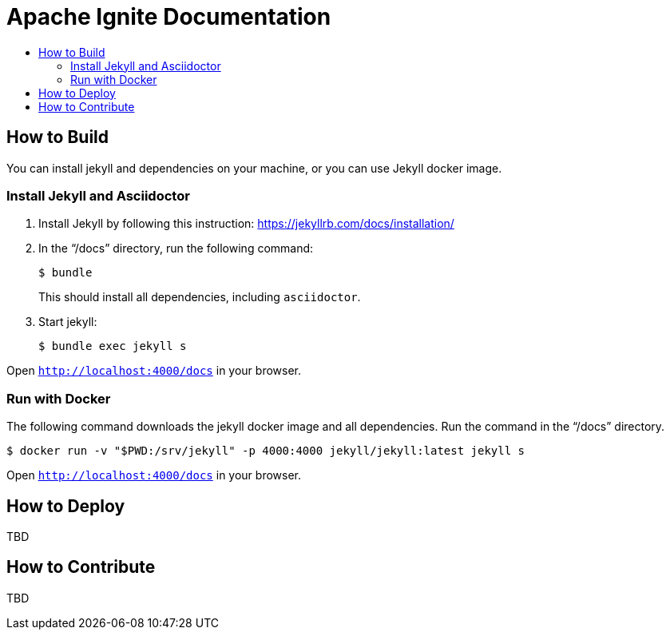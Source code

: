 = Apache Ignite Documentation
:toc:
:toc-title:

== How to Build

You can install jekyll and dependencies on your machine, or you can use Jekyll docker image.

=== Install Jekyll and Asciidoctor

. Install Jekyll by following this instruction:  https://jekyllrb.com/docs/installation/[window=_blank]
. In the “/docs” directory, run the following command:
+
[source, shell]
----
$ bundle
----
+
This should install all dependencies, including `asciidoctor`.
. Start jekyll:
+
[source, shell]
----
$ bundle exec jekyll s
----

Open `http://localhost:4000/docs[window=_blank]` in your browser.

=== Run with Docker

The following command downloads the jekyll docker image and all dependencies. Run the command in the “/docs” directory.

[source, shell]
----
$ docker run -v "$PWD:/srv/jekyll" -p 4000:4000 jekyll/jekyll:latest jekyll s
----

Open `http://localhost:4000/docs[window=_blank]` in your browser.


== How to Deploy

TBD

== How to Contribute

TBD
